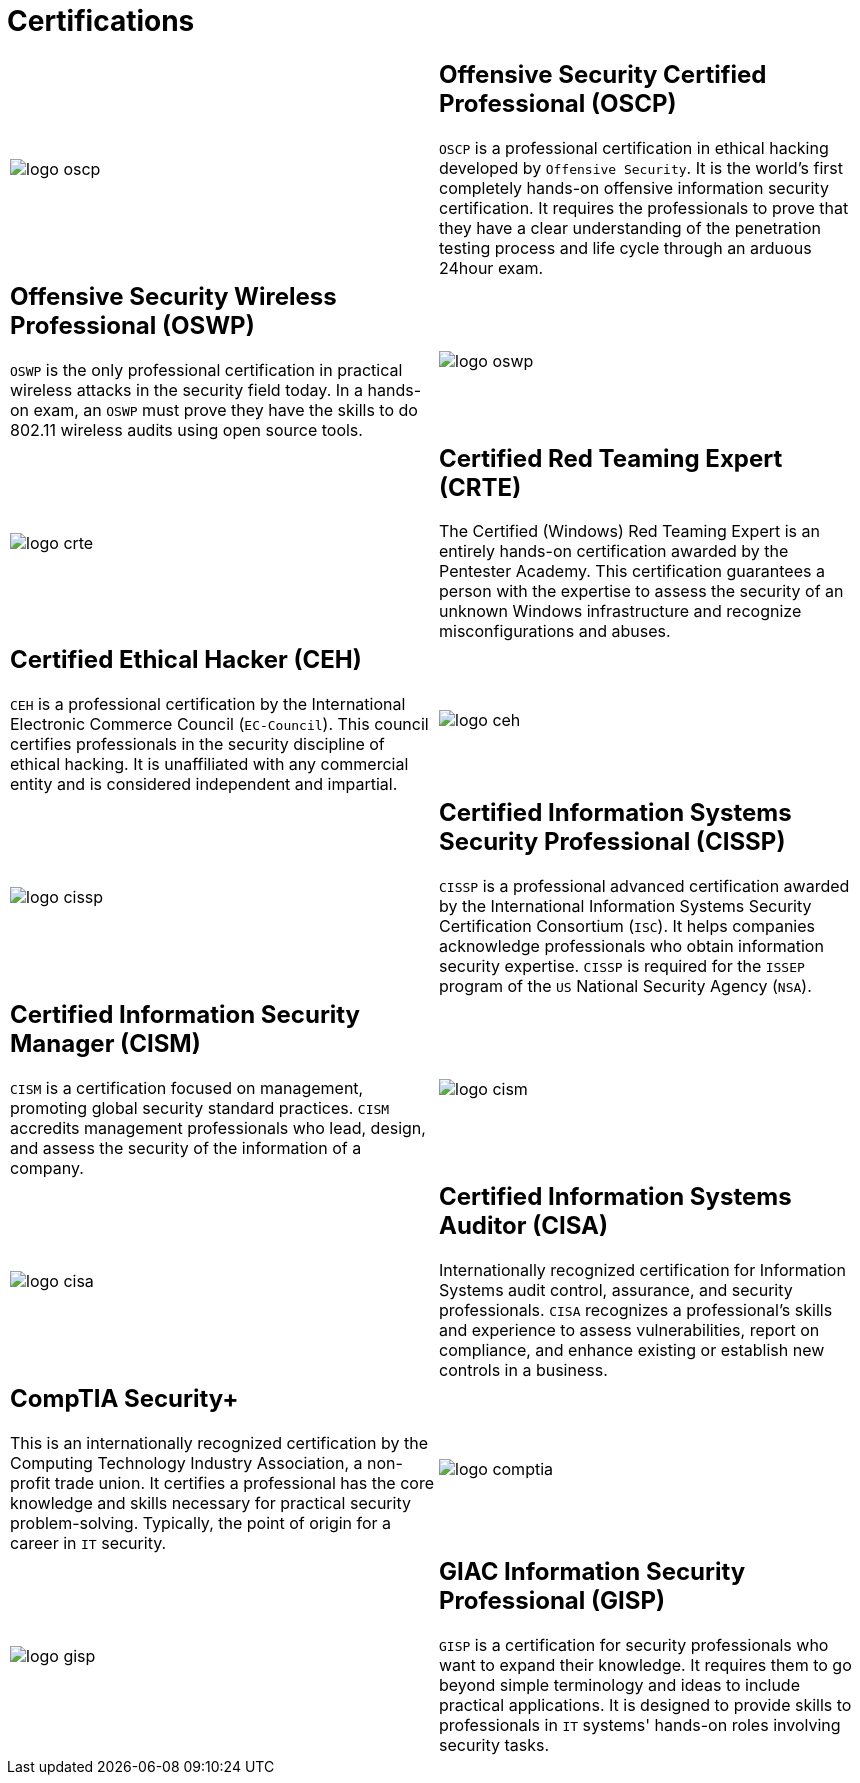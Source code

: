 :slug: services/certifications/
:category: services
:description: Our team of ethical hackers and pentesters counts with high certifications related to cybersecurity information.
:keywords: Fluid Attacks, Ethical Hackers, Team, Certifications, Cybersecurity, Pentesters, Whitehat Hackers

= Certifications

[role="aliados tb-alt"]
[cols=2, frame="none"]
|====

a|image::logo-oscp.png[logo oscp]

a|== Offensive Security Certified Professional (OSCP)

`OSCP` is a professional certification in ethical hacking
developed by `Offensive Security`.
It is the world's first completely hands-on
offensive information security certification.
It requires the professionals to prove
that they have a clear understanding
of the penetration testing process and life cycle
through an arduous 24hour exam.

a|== Offensive Security Wireless Professional (OSWP)

`OSWP` is the only professional certification
in practical wireless attacks in the security field today.
In a hands-on exam, an `OSWP` must prove they have the skills
to do 802.11 wireless audits using open source tools.

a|image::logo-oswp.png[logo oswp]

a|image::logo-crte.png[logo crte]

a|== Certified Red Teaming Expert (CRTE)

The Certified (Windows) Red Teaming Expert
is an entirely hands-on certification awarded by the Pentester Academy.
This certification guarantees a person with the expertise
to assess the security of an unknown Windows infrastructure
and recognize misconfigurations and abuses.

a|== Certified Ethical Hacker (CEH)

`CEH` is a professional certification
by the International Electronic Commerce Council (`EC-Council`).
This council certifies professionals
in the security discipline of ethical hacking.
It is unaffiliated with any commercial entity
and is considered independent and impartial.

a|image::logo-ceh.png[logo ceh]

a|image::logo-cissp.png[logo cissp]

a|== Certified Information Systems Security Professional (CISSP)

`CISSP` is a professional advanced certification awarded by the
International Information Systems Security Certification Consortium (`ISC`).
It helps companies acknowledge professionals
who obtain information security expertise.
`CISSP` is required for the `ISSEP` program
of the `US` National Security Agency (`NSA`).

a|== Certified Information Security Manager (CISM)

`CISM` is a certification focused on management,
promoting global security standard practices.
`CISM` accredits management professionals who lead, design, and assess
the security of the information of a company.

a|image::logo-cism.png[logo cism]

a|image::logo-cisa.png[logo cisa]

a|== Certified Information Systems Auditor (CISA)

Internationally recognized certification for
Information Systems audit control, assurance, and security professionals.
`CISA` recognizes a professional's skills and experience
to assess vulnerabilities, report on compliance,
and enhance existing or establish new controls in a business.

a|== CompTIA Security+

This is an internationally recognized certification
by the Computing Technology Industry Association, a non-profit trade union.
It certifies a professional has the core knowledge and skills necessary
for practical security problem-solving.
Typically, the point of origin for a career in `IT` security.

a|image::logo-comptia.png[logo comptia]

a|image::logo-gisp.png[logo gisp]

a|== GIAC Information Security Professional (GISP)

`GISP` is a certification for security professionals
who want to expand their knowledge.
It requires them to go beyond simple terminology and ideas
to include practical applications.
It is designed to provide skills
to professionals in `IT` systems' hands-on roles involving security tasks.

|====
